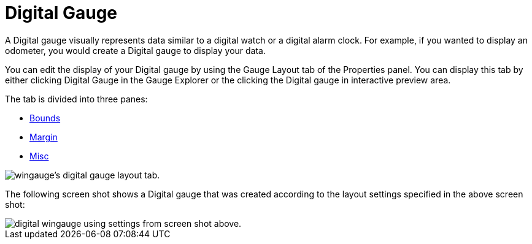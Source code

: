 ﻿////

|metadata|
{
    "name": "wingauge-digital-gauge",
    "controlName": ["WinGauge"],
    "tags": ["Charting"],
    "guid": "{E3DCBF16-2C08-44FF-9B44-1EC8487439EF}",  
    "buildFlags": [],
    "createdOn": "0001-01-01T00:00:00Z"
}
|metadata|
////

= Digital Gauge

A Digital gauge visually represents data similar to a digital watch or a digital alarm clock. For example, if you wanted to display an odometer, you would create a Digital gauge to display your data.

You can edit the display of your Digital gauge by using the Gauge Layout tab of the Properties panel. You can display this tab by either clicking Digital Gauge in the Gauge Explorer or the clicking the Digital gauge in interactive preview area.

The tab is divided into three panes:

* link:wingauge-bounds-pane.html[Bounds]
* link:wingauge-margin-pane.html[Margin]
* link:wingauge-misc-pane.html[Misc]

image::images/Digital_Gauge_Layout_Tab_01.png[wingauge's digital gauge layout tab.]

The following screen shot shows a Digital gauge that was created according to the layout settings specified in the above screen shot:

image::images/Digital_Gauge_Layout_Tab_02.png[digital wingauge using settings from screen shot above.]